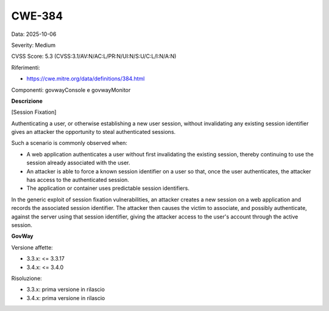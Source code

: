 .. _vulnerabilityManagement_securityAdvisory_2025_CWE-384:

CWE-384
~~~~~~~~~~~~~~~~~~~~~~~~~~~~~~~~~~~~~~~~~~~~~~~

Data: 2025-10-06

Severity: Medium

CVSS Score:  5.3 (CVSS:3.1/AV:N/AC:L/PR:N/UI:N/S:U/C:L/I:N/A:N)

Riferimenti:  

- `https://cwe.mitre.org/data/definitions/384.html <https://cwe.mitre.org/data/definitions/384.html>`_

Componenti: govwayConsole e govwayMonitor

**Descrizione**

[Session Fixation]

Authenticating a user, or otherwise establishing a new user session, without invalidating any existing session identifier gives an attacker the opportunity to steal authenticated sessions.

Such a scenario is commonly observed when:

- A web application authenticates a user without first invalidating the existing session, thereby continuing to use the session already associated with the user.
- An attacker is able to force a known session identifier on a user so that, once the user authenticates, the attacker has access to the authenticated session.
- The application or container uses predictable session identifiers.

In the generic exploit of session fixation vulnerabilities, an attacker creates a new session on a web application and records the associated session identifier. The attacker then causes the victim to associate, and possibly authenticate, against the server using that session identifier, giving the attacker access to the user's account through the active session.

**GovWay**

Versione affette: 

- 3.3.x: <= 3.3.17
- 3.4.x: <= 3.4.0

Risoluzione: 

- 3.3.x: prima versione in rilascio
- 3.4.x: prima versione in rilascio



